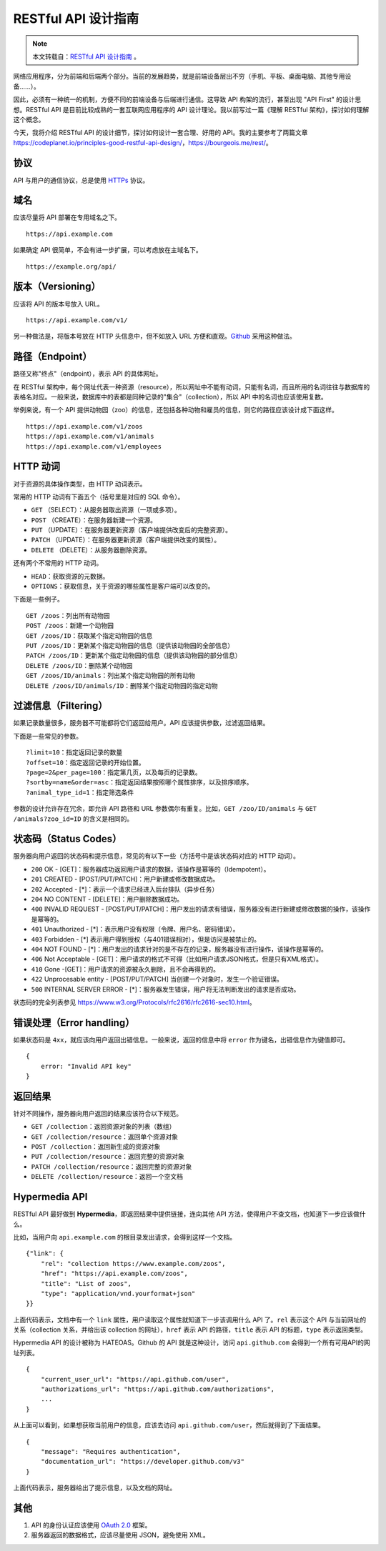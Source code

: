 .. _restful-guidline:

=======================
RESTful API 设计指南
=======================

.. note::

    本文转载自：`RESTful API 设计指南`_ 。

.. _RESTful API 设计指南: http://www.ruanyifeng.com/blog/2014/05/restful_api.html



网络应用程序，分为前端和后端两个部分。当前的发展趋势，就是前端设备层出不穷（手机、平板、桌面电脑、其他专用设备......）。

因此，必须有一种统一的机制，方便不同的前端设备与后端进行通信。这导致 API 构架的流行，甚至出现 "API First" 的设计思想。RESTful API 是目前比较成熟的一套互联网应用程序的 API 设计理论。我以前写过一篇《理解 RESTful 架构》，探讨如何理解这个概念。

今天，我将介绍 RESTful API 的设计细节，探讨如何设计一套合理、好用的 API。我的主要参考了两篇文章 https://codeplanet.io/principles-good-restful-api-design/，https://bourgeois.me/rest/。

协议
=========

API 与用户的通信协议，总是使用 `HTTPs`_ 协议。

.. _HTTPs: http://www.ruanyifeng.com/blog/2014/02/ssl_tls.html

域名
==========

应该尽量将 API 部署在专用域名之下。

::

    https://api.example.com

如果确定 API 很简单，不会有进一步扩展，可以考虑放在主域名下。

::

    https://example.org/api/

版本（Versioning）
====================

应该将 API 的版本号放入 URL。

::

    https://api.example.com/v1/

另一种做法是，将版本号放在 HTTP 头信息中，但不如放入 URL 方便和直观。`Github`_ 采用这种做法。

.. _Github: https://developer.github.com/v3/media/#request-specific-version

路径（Endpoint）
===================

路径又称"终点"（endpoint），表示 API 的具体网址。

在 RESTful 架构中，每个网址代表一种资源（resource），所以网址中不能有动词，只能有名词，而且所用的名词往往与数据库的表格名对应。一般来说，数据库中的表都是同种记录的"集合"（collection），所以 API 中的名词也应该使用复数。

举例来说，有一个 API 提供动物园（zoo）的信息，还包括各种动物和雇员的信息，则它的路径应该设计成下面这样。

::

    https://api.example.com/v1/zoos
    https://api.example.com/v1/animals
    https://api.example.com/v1/employees

HTTP 动词
================

对于资源的具体操作类型，由 HTTP 动词表示。

常用的 HTTP 动词有下面五个（括号里是对应的 SQL 命令）。

- ``GET`` （SELECT）：从服务器取出资源（一项或多项）。
- ``POST`` （CREATE）：在服务器新建一个资源。
- ``PUT`` （UPDATE）：在服务器更新资源（客户端提供改变后的完整资源）。
- ``PATCH`` （UPDATE）：在服务器更新资源（客户端提供改变的属性）。
- ``DELETE`` （DELETE）：从服务器删除资源。

还有两个不常用的 HTTP 动词。

- ``HEAD``：获取资源的元数据。
- ``OPTIONS``：获取信息，关于资源的哪些属性是客户端可以改变的。

下面是一些例子。

::

    GET /zoos：列出所有动物园
    POST /zoos：新建一个动物园
    GET /zoos/ID：获取某个指定动物园的信息
    PUT /zoos/ID：更新某个指定动物园的信息（提供该动物园的全部信息）
    PATCH /zoos/ID：更新某个指定动物园的信息（提供该动物园的部分信息）
    DELETE /zoos/ID：删除某个动物园
    GET /zoos/ID/animals：列出某个指定动物园的所有动物
    DELETE /zoos/ID/animals/ID：删除某个指定动物园的指定动物

过滤信息（Filtering）
===========================

如果记录数量很多，服务器不可能都将它们返回给用户。API 应该提供参数，过滤返回结果。

下面是一些常见的参数。

::

    ?limit=10：指定返回记录的数量
    ?offset=10：指定返回记录的开始位置。
    ?page=2&per_page=100：指定第几页，以及每页的记录数。
    ?sortby=name&order=asc：指定返回结果按照哪个属性排序，以及排序顺序。
    ?animal_type_id=1：指定筛选条件

参数的设计允许存在冗余，即允许 API 路径和 URL 参数偶尔有重复。比如，``GET /zoo/ID/animals`` 与 ``GET /animals?zoo_id=ID`` 的含义是相同的。

状态码（Status Codes）
==========================
服务器向用户返回的状态码和提示信息，常见的有以下一些（方括号中是该状态码对应的 HTTP 动词）。

- ``200`` OK - [GET]：服务器成功返回用户请求的数据，该操作是幂等的（Idempotent）。
- ``201`` CREATED - [POST/PUT/PATCH]：用户新建或修改数据成功。
- ``202`` Accepted - [*]：表示一个请求已经进入后台排队（异步任务）
- ``204`` NO CONTENT - [DELETE]：用户删除数据成功。
- ``400`` INVALID REQUEST - [POST/PUT/PATCH]：用户发出的请求有错误，服务器没有进行新建或修改数据的操作，该操作是幂等的。
- ``401`` Unauthorized - [*]：表示用户没有权限（令牌、用户名、密码错误）。
- ``403`` Forbidden - [*] 表示用户得到授权（与401错误相对），但是访问是被禁止的。
- ``404`` NOT FOUND - [*]：用户发出的请求针对的是不存在的记录，服务器没有进行操作，该操作是幂等的。
- ``406`` Not Acceptable - [GET]：用户请求的格式不可得（比如用户请求JSON格式，但是只有XML格式）。
- ``410`` Gone -[GET]：用户请求的资源被永久删除，且不会再得到的。
- ``422`` Unprocesable entity - [POST/PUT/PATCH] 当创建一个对象时，发生一个验证错误。
- ``500`` INTERNAL SERVER ERROR - [*]：服务器发生错误，用户将无法判断发出的请求是否成功。

状态码的完全列表参见 https://www.w3.org/Protocols/rfc2616/rfc2616-sec10.html。

错误处理（Error handling）
==============================

如果状态码是 ``4xx``，就应该向用户返回出错信息。一般来说，返回的信息中将 ``error`` 作为键名，出错信息作为键值即可。

::

    {
        error: "Invalid API key"
    }

返回结果
=============

针对不同操作，服务器向用户返回的结果应该符合以下规范。

- ``GET /collection``：返回资源对象的列表（数组）
- ``GET /collection/resource``：返回单个资源对象
- ``POST /collection``：返回新生成的资源对象
- ``PUT /collection/resource``：返回完整的资源对象
- ``PATCH /collection/resource``：返回完整的资源对象
- ``DELETE /collection/resource``：返回一个空文档

Hypermedia API
===================

RESTful API 最好做到 **Hypermedia**，即返回结果中提供链接，连向其他 API 方法，使得用户不查文档，也知道下一步应该做什么。

比如，当用户向 ``api.example.com`` 的根目录发出请求，会得到这样一个文档。

::

    {"link": {
        "rel": "collection https://www.example.com/zoos",
        "href": "https://api.example.com/zoos",
        "title": "List of zoos",
        "type": "application/vnd.yourformat+json"
    }}

上面代码表示，文档中有一个 ``link`` 属性，用户读取这个属性就知道下一步该调用什么 API 了。``rel`` 表示这个 API 与当前网址的关系（collection 关系，并给出该 collection 的网址），``href`` 表示 API 的路径，``title`` 表示 API 的标题，``type`` 表示返回类型。

Hypermedia API 的设计被称为 HATEOAS。Github 的 API 就是这种设计，访问 ``api.github.com`` 会得到一个所有可用API的网址列表。

::

    {
        "current_user_url": "https://api.github.com/user",
        "authorizations_url": "https://api.github.com/authorizations",
        ...
    }

从上面可以看到，如果想获取当前用户的信息，应该去访问 ``api.github.com/user``，然后就得到了下面结果。

::

    {
        "message": "Requires authentication",
        "documentation_url": "https://developer.github.com/v3"
    }

上面代码表示，服务器给出了提示信息，以及文档的网址。


其他
=========

1. API 的身份认证应该使用 `OAuth 2.0`_ 框架。
2. 服务器返回的数据格式，应该尽量使用 JSON，避免使用 XML。

.. _OAuth 2.0: http://www.ruanyifeng.com/blog/2014/05/oauth_2_0.html